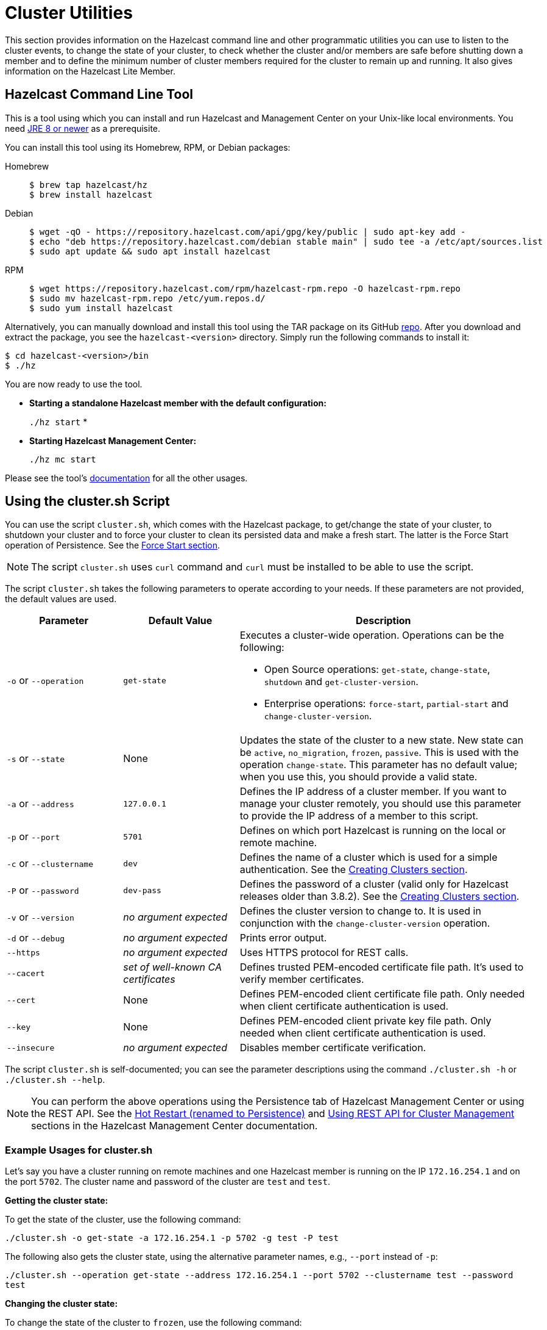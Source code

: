 = Cluster Utilities

This section provides information on the Hazelcast command line and
other programmatic utilities you can use to listen to
the cluster events, to change the state of your cluster,
to check whether the cluster and/or members are safe before shutting down a member and
to define the minimum number of cluster members required for the cluster to remain up and running.
It also gives information on the Hazelcast Lite Member.

== Hazelcast Command Line Tool

This is a tool using which you can install and run Hazelcast and Management Center
on your Unix-like local environments. You need https://www.oracle.com/java/technologies/javase-downloads.html[JRE 8 or newer^]
as a prerequisite.

You can install this tool using its Homebrew, RPM, or Debian packages:

[tabs] 
==== 
Homebrew:: 
+ 
-- 
[source,bash]
----
$ brew tap hazelcast/hz
$ brew install hazelcast
----
--

Debian::
+
[source,bash]
----
$ wget -qO - https://repository.hazelcast.com/api/gpg/key/public | sudo apt-key add -
$ echo "deb https://repository.hazelcast.com/debian stable main" | sudo tee -a /etc/apt/sources.list
$ sudo apt update && sudo apt install hazelcast
----

RPM::
+
[source,bash]
----
$ wget https://repository.hazelcast.com/rpm/hazelcast-rpm.repo -O hazelcast-rpm.repo
$ sudo mv hazelcast-rpm.repo /etc/yum.repos.d/
$ sudo yum install hazelcast
----
====

Alternatively, you can manually download and install this tool using
the TAR package on its GitHub https://github.com/hazelcast/hazelcast-command-line/releases[repo^].
After you download and extract the package, you see the `hazelcast-<version>` directory.
Simply run the following commands to install it:

```
$ cd hazelcast-<version>/bin
$ ./hz
```

You are now ready to use the tool.

* **Starting a standalone Hazelcast member with the default configuration:**
+
`./hz start`
*
* **Starting Hazelcast Management Center:**
+
`./hz mc start`

Please see the tool's https://github.com/hazelcast/hazelcast-command-line[documentation^]
for all the other usages.

[[using-the-script-cluster-sh]]
== Using the cluster.sh Script

You can use the script `cluster.sh`, which comes with the Hazelcast package, to
get/change the state of your cluster, to shutdown your cluster and
to force your cluster to clean its persisted data and make a fresh start.
The latter is the Force Start operation of Persistence.
See the xref:storage:persistence.adoc#force-start[Force Start section].

NOTE: The script `cluster.sh` uses `curl` command and `curl` must be installed to be able to use the script.

The script `cluster.sh` takes the following parameters to operate according to your needs.
If these parameters are not provided, the default values are used.

[cols="2,2,5a"]
|===
|Parameter | Default Value | Description

|`-o` or `--operation`
|`get-state`
|Executes a cluster-wide operation. Operations can be the following:

* Open Source operations: `get-state`, `change-state`, `shutdown` and `get-cluster-version`.
* Enterprise operations: `force-start`, `partial-start` and `change-cluster-version`.

|`-s` or `--state`
|None
|Updates the state of the cluster to a new state. New state can be `active`,
`no_migration`, `frozen`, `passive`. This is used with the operation `change-state`.
This parameter has no default value; when you use this, you should provide a valid state.

|`-a` or `--address`
|`127.0.0.1`
|Defines the IP address of a cluster member. If you want to manage your cluster remotely,
you should use this parameter to provide the IP address of a member to this script.

|`-p` or `--port`
|`5701`
|Defines on which port Hazelcast is running on the local or remote machine.

|`-c` or `--clustername`
|`dev`
|Defines the name of a cluster which is used for a simple authentication.
See the xref:clusters:creating-clusters.adoc[Creating Clusters section].

|`-P` or `--password`
|`dev-pass`
|Defines the password of a cluster (valid only for Hazelcast releases older than 3.8.2).
See the xref:clusters:creating-clusters.adoc[Creating Clusters section].

|`-v` or `--version`
|_no argument expected_
|Defines the cluster version to change to. It is used in conjunction with
the `change-cluster-version` operation.

|`-d` or `--debug`
|_no argument expected_
|Prints error output.

|`--https`
|_no argument expected_
|Uses HTTPS protocol for REST calls.

|`--cacert`
|_set of well-known CA certificates_
|Defines trusted PEM-encoded certificate file path. It's used to verify member certificates.

|`--cert`
|None
|Defines PEM-encoded client certificate file path. Only needed when client certificate authentication is used.

|`--key`
|None
|Defines PEM-encoded client private key file path. Only needed when client certificate authentication is used.

|`--insecure`
|_no argument expected_
|Disables member certificate verification.
|===

The script `cluster.sh` is self-documented; you can see the parameter descriptions using
the command `./cluster.sh -h` or `./cluster.sh --help`.

NOTE: You can perform the above operations using the Persistence tab of Hazelcast Management Center or
using the REST API. See the xref:{page-latest-supported-mc}@management-center:monitor-imdg:cluster-administration.adoc#hot-restart[Hot Restart (renamed to Persistence)]
and <<using-rest-api-for-cluster-management, Using REST API for Cluster Management>> sections
in the Hazelcast Management Center documentation.

=== Example Usages for cluster.sh

Let's say you have a cluster running on remote machines and one Hazelcast member is running on the IP `172.16.254.1` and on the port
`5702`. The cluster name and password of the cluster are `test` and `test`.

**Getting the cluster state:**

To get the state of the cluster, use the following command:

`./cluster.sh -o get-state -a 172.16.254.1 -p 5702 -g test -P test`

The following also gets the cluster state, using the alternative parameter names, e.g., `--port` instead of `-p`:

`./cluster.sh --operation get-state --address 172.16.254.1 --port 5702 --clustername test --password test`

**Changing the cluster state:**

To change the state of the cluster to `frozen`, use the following command:

`./cluster.sh -o change-state -s frozen -a 172.16.254.1 -p 5702 -g test -P test`

Similarly, you can use the following command for the same purpose:

`./cluster.sh --operation change-state --state frozen --address 172.16.254.1 --port 5702 --clustername test --password test`

**Shutting down the cluster:**

To shutdown the cluster, use the following command:

`./cluster.sh -o shutdown -a 172.16.254.1 -p 5702 -g test -P test`

Similarly, you can use the following command for the same purpose:


`./cluster.sh --operation shutdown --address 172.16.254.1 --port 5702 --clustername test --password test`

**Partial starting the cluster:**

To partial start the cluster when Persistence is enabled, use the following command:

`./cluster.sh -o partial-start -a 172.16.254.1 -p 5702 -g test -P test`

Similarly, you can use the following command for the same purpose:

`./cluster.sh --operation partial-start --address 172.16.254.1 --port 5702 --clustername test --password test`

**Force starting the cluster:**

To force start the cluster when Persistence is enabled, use the following command:

`./cluster.sh -o force-start -a 172.16.254.1 -p 5702 -g test -P test`

Similarly, you can use the following command for the same purpose:

`./cluster.sh --operation force-start --address 172.16.254.1 --port 5702 --clustername test --password test`

**Getting the current cluster version:**

To get the cluster version, use the following command:

`./cluster.sh -o get-cluster-version -a 172.16.254.1 -p 5702 -g test -P test`

The following also gets the cluster state, using the alternative parameter names, e.g., `--port` instead of `-p`:

`./cluster.sh --operation get-cluster-version --address 172.16.254.1 --port 5702 --clustername test --password test`

**Changing the cluster version:**

See the xref:maintain-cluster:rolling-upgrades.adoc[Rolling Member Upgrades chapter] to learn more about the cases when you should change the cluster version.

To change the cluster version to `X.Y`, use the following command:

`./cluster.sh -o change-cluster-version -v X.Y -a 172.16.254.1 -p 5702 -g test -P test`

The cluster version is always in the `major.minor` format, e.g., 3.12. Using other formats results in a failure.

**Calls against the TLS protected members (using HTTPS protocol):**

When the member has TLS configured, use the `--https` argument to instruct `cluster.sh` to use the proper URL scheme:

[source,sh]
----
./cluster.sh --https \
  --operation get-state --address member1.example.com --port 5701
----

If the default set of trusted certificate authorities is not sufficient, e.g, you use a self-signed certificate,
you can provide a custom file with the root certificates:

[source,sh]
----
./cluster.sh --https \
  --cacert /path/to/ca-certs.pem \
  --operation get-state --address member1.example.com --port 5701
----

When the TLS mutual authentication is enabled, you have to provide the client certificate and related private key:

[source,sh]
----
./cluster.sh --https \
  --key privkey.pem \
  --cert cert.pem \
  --operation get-state --address member1.example.com --port 5701
----

NOTE: Currently, this script is not supported on the Windows platforms.

== Using REST API for Cluster Management

Besides the Management Center's xref:{page-latest-supported-mc}@management-center:monitor-imdg:cluster-administration.adoc#hot-restart[Hot Restart (renamed to Persistence) tab] and
the script <<using-the-script-cluster-sh, `cluster.sh`>>, you can also use REST API to manage your cluster's state.
The following are the operations you can perform.

NOTE: Some of the REST calls listed below need their REST endpoint groups to be enabled.
See the xref:clients:rest.adoc#using-the-rest-endpoint-groups[REST Endpoint Groups section] on how to enable them.

Also note that the value of `$\{PASSWORD}` in the following calls is checked only if
the security is xref:security:enabling-jaas.adoc[enabled] in Hazelcast, i.e., if you have Hazelcast Enterprise Edition.
If the security is disabled, the `$\{PASSWORD}` can be left empty.

[cols="5a"]
.REST API calls
|===
|**Open Source commands**

* _Checking if a member is ready to be used:_
+
When a member joins the cluster, you can check whether it is ready to be used with the following HTTP call.
It should return the `200` status code, meaning that the member can be safely used.
Otherwise, it returns the `503` status code indicating the member is not available yet.
Only HTTP GET request method is supported.
+
[source,shell]
----
curl http://127.0.0.1:${PORT}/hazelcast/health/ready
----
* _Getting the cluster state:_
+
To get the state of the cluster, use the following command:
+
[source,shell]
----
curl --data "${CLUSTERNAME}&$\{PASSWORD}" http://127.0.0.1:${PORT}/hazelcast/rest/management/cluster/state
----
+
* _Changing the cluster state:_
+
To change the state of the cluster to `frozen`, use the following command:
+
[source,shell]
----
curl --data "${CLUSTERNAME}&$\{PASSWORD}&${STATE}" http://127.0.0.1:${PORT}/hazelcast/rest/management/cluster/changeState
----
+
* _Shutting down the cluster:_
+
To shutdown the cluster, use the following command:
+
[source,shell]
----
curl --data "${CLUSTERNAME}&$\{PASSWORD}"  http://127.0.0.1:${PORT}/hazelcast/rest/management/cluster/clusterShutdown
----
+
* _Querying the current cluster version:_
+
To get the current cluster version, use the following `curl` command:
+
[source,shell]
----
curl http://127.0.0.1:${PORT}/hazelcast/rest/management/cluster/version
  {"status":"success","version":"3.9"}
----
|**Enterprise commands**

* _Partial starting the cluster:_
+
To partial start the cluster when Persistence is enabled, use the following command:
+
[source,shell]
----
curl --data "${CLUSTERNAME}&$\{PASSWORD}" http://127.0.0.1:${PORT}/hazelcast/rest/management/cluster/partialStart/
----
+
* _Force starting the cluster:_
+
To force start the cluster when Persistence is enabled, use the following command:
+
[source,shell]
----
curl --data "${CLUSTERNAME}&$\{PASSWORD}" http://127.0.0.1:${PORT}/hazelcast/rest/management/cluster/forceStart/
----
+
NOTE: You can also perform the above operations (partialStart and forceStart) using
the Persistence tab of Hazelcast Management Center or using the script `cluster.sh`.
See the xref:{page-latest-supported-mc}@management-center:monitor-imdg:cluster-administration.adoc#hot-restart[Hot Restart (renamed to Persistence)]
and <<using-the-script-cluster-sh, `cluster.sh`>> sections.
+
* _Initiating Hot Backup:_
+
To initiate the Hot Backup, use the following `curl` command:
+
[source,shell]
----
curl --data "${CLUSTERNAME}&$\{PASSWORD}" http://127.0.0.1:${PORT}/hazelcast/rest/management/cluster/hotBackup
----
+
* _Changing the cluster version:_
+
To upgrade the cluster version, after having upgraded all members of your cluster to
a new minor version, use the following `curl` command:
+
[source,shell]
----
curl --data "${CLUSTERNAME}&$\{PASSWORD}&${CLUSTER_VERSION}" http://127.0.0.1:${PORT}/hazelcast/rest/management/cluster/version
----
+
For example, assuming the default cluster name and password, issue the following command to any member
of the cluster to upgrade from cluster version 3.8 to 3.9:
+
[source,shell]
----
curl --data "dev&dev-pass&3.9" http://127.0.0.1:5701/hazelcast/rest/management/cluster/version
  {"status":"success","version":"3.9"}
----
+
NOTE: You can also perform the above cluster version operations using Hazelcast Management Center
or using the script `cluster.sh`. See the xref:{page-latest-supported-mc}@management-center:monitor-imdg:cluster-administration.adoc#rolling-upgrade[Rolling Member Upgrades]
and <<using-the-script-cluster-sh, `cluster.sh`>> sections.
|===

== Enabling Lite Members

Lite members are the Hazelcast cluster members that do not store data.
These members are used mainly to execute tasks and register listeners and they do not have partitions.

You can form your cluster to include the regular Hazelcast members to store data and
Hazelcast lite members to run heavy computations.
The presence of the lite members do not affect the operations performed on the other members in the cluster.
You can directly submit your tasks to the lite members, register listeners on them and invoke operations for
the Hazelcast data structures on them such as `map.put()` and `map.get()`.

IMPORTANT: If you want to use lite members in a Hazelcast Enterprise
cluster, they are also subjected to the Enterprise license.

=== Configuring Lite Members

You can enable a cluster member to be a lite member using declarative or programmatic configuration.

**Declarative Configuration:**

[tabs] 
==== 
XML:: 
+ 
-- 
[source,xml]
----
<hazelcast>
    ...
    <lite-member enabled="true"/>
    ...
</hazelcast>
----
--

YAML::
+
[source,yaml]
----
hazelcast:
  lite-member:
    enabled: true
----
====

**Programmatic Configuration:**

[source,java]
----
Config config = new Config();
config.setLiteMember(true);
----

=== Promoting Lite Members to Data Member

Lite members can be promoted to data members using the `Cluster` interface.
When they are promoted, cluster partitions are rebalanced and ownerships of some portion of
the partitions are assigned to the newly promoted data members.

[source,java]
----
Config config = new Config();
config.setLiteMember(true);

HazelcastInstance hazelcastInstance = Hazelcast.newHazelcastInstance(config);
Cluster cluster = hazelcastInstance.getCluster();
cluster.promoteLocalLiteMember();
----

NOTE: A data member cannot be downgraded to a lite member back.


== Getting Member Events and Member Sets

Hazelcast allows you to register for membership events so that you are notified when
members are added or removed. You can also get the set of cluster members.

The following example code does the above: registers for member events,
notifies when members are added or removed and gets the set of cluster members.

[source,java]
----
public class ExampleGetMemberEventsAndSets {

    public static void main(String[] args) {
        HazelcastInstance hazelcastInstance = Hazelcast.newHazelcastInstance();
        Cluster cluster = hazelcastInstance.getCluster();
        cluster.addMembershipListener( new MembershipListener() {
            public void memberAdded( MembershipEvent membershipEvent ) {
                System.out.println( "MemberAdded " + membershipEvent );
            }

            public void memberRemoved( MembershipEvent membershipEvent ) {
                System.out.println( "MemberRemoved " + membershipEvent );
            }
        } );

        Member localMember  = cluster.getLocalMember();
        System.out.println ( "my inetAddress= " + localMember.getInetAddress() );

        Set setMembers  = cluster.getMembers();
        for ( Member member : setMembers ) {
            System.out.println( "isLocalMember " + member.localMember() );
            System.out.println( "member.inetaddress " + member.getInetAddress() );
            System.out.println( "member.port " + member.getPort() );
        }
    }
}
----

NOTE: See the xref:events:cluster-events.adoc#listening-for-member-events[Membership Listener section]
for more information on membership events.

== Managing Cluster and Member States

This section explains the states of Hazelcast clusters and members which
you can use to allow or restrict the designated cluster/member operations.

=== Cluster States

By changing the state of your cluster, you can allow/restrict several
cluster operations or change the behavior of those operations.
You can use the methods `changeClusterState()` and `shutdown()` which are in the
https://docs.hazelcast.org/docs/{page-component-version}/javadoc/com/hazelcast/cluster/Cluster.html[Cluster interface^] to change your cluster's state.

Hazelcast clusters have the following states:

* **`ACTIVE`**: This is the default cluster state. Cluster continues to operate without restrictions.
* **`NO_MIGRATION`**:
** In this state, there is no data movement between Hazelcast members.
It means that when there is a member crash or a new member in the cluster,
there won’t be any partition rebalancing, partition backup replica creation
or migration.
+
Please note that promoting a backup replica to the primary replica is a
local operation and does not involve any data movement between cluster members.
Hence, backup promotions occur on member crashes when the cluster is in this mode.
Upon a member crash, all other members that keep backup replicas of the crashed member
promote backup replicas to the primary replica role and restore availability.
However, there is a limitation here. Since the maximum number of backups is 6,
if you lose 7 members in your large cluster, you can lose availability of the
partitions whose primary and backup replicas are mapped to those crashed members.
+
** The cluster accepts new members.
** All other operations are allowed.
** You cannot change the state of a cluster to `NO_MIGRATION` when
migration/replication tasks are being performed.
** When you want to add multiple new members to the cluster, you can first
change the cluster state to `NO_MIGRATION`, then start the new members.
Once all them join to the cluster, you can change the cluster state back to `ACTIVE`.
Then, the cluster rebalances partition replica distribution at once.
* **`FROZEN`**:
** In this state, the partition table is frozen and partition assignments are not performed.
** The cluster does not accept new members.
** If a member leaves, it can join back. Its partition assignments
(both primary and backup replicas) remain the same until either it joins back or
the cluster state is changed to `ACTIVE`. When it joins back to the cluster,
it owns all previous partition assignments as it was. On the other hand,
when the cluster state changes to `ACTIVE`, re-partitioning starts and
unassigned partition replicas are assigned to the active members.
** All other operations in the cluster, except migration, continue without restrictions.
** You cannot change the state of a cluster to `FROZEN` when migration/replication tasks are being performed.
** You can make use of `FROZEN` state along with the xref:storage:persistence.adoc[Persistence]
feature. You can change the cluster state to `FROZEN`, then restart some of your members using
the Persistence feature. The data on the restarting members will not be accessible but
you will be able to access to the data that is stored in other members.
Basically, `FROZEN` cluster state allows you do perform maintenance on your members with degrading availability partially.
* **`PASSIVE`**:
** In this state, the partition table is frozen and partition assignments are not performed.
** The cluster does not accept new members.
** If a member leaves while the cluster is in this state, the member will be
removed from the partition table if cluster state moves back to `ACTIVE`.
** This state rejects ALL operations immediately EXCEPT the read-only operations like
`map.get()` and `cache.get()`, replication and cluster heartbeat tasks.
** You cannot change the state of a cluster to `PASSIVE` when migration/replication tasks are being performed.
** You can make use of `PASSIVE` state along with the xref:storage:persistence.adoc[Persistence]
feature. See the https://docs.hazelcast.org/docs/{page-component-version}/javadoc/com/hazelcast/cluster/Cluster.html#shutdown--[Cluster Shutdown API^]
for more info.
* **`IN_TRANSITION`**:
** This state shows that the state of the cluster is in transition.
** You cannot set your cluster's state as `IN_TRANSITION` explicitly.
** It is a temporary and intermediate state.
** During this state, your cluster does not accept new members and migration/replication tasks are paused.

NOTE: All in-cluster methods are fail-fast, i.e., when a method fails in the cluster,
it throws an exception immediately (it is not retried): when there is an error during a state transition,
that error is propagated immediately, Hazelcast does not attempt to retry the transition in this case.

The following snippet is from the `Cluster` interface showing
the methods used to manage your cluster's states.

[source,java]
----
public interface Cluster {
    ClusterState getClusterState();
    void changeClusterState(ClusterState newState);
    void changeClusterState(ClusterState newState, TransactionOptions transactionOptions);
    void shutdown();
    void shutdown(TransactionOptions transactionOptions);
}
----

See the https://docs.hazelcast.org/docs/{page-component-version}/javadoc/com/hazelcast/cluster/Cluster.html[Cluster interface Javadoc^] for information on these methods.

=== Cluster Member States

Hazelcast cluster members have the following states:

* **`ACTIVE`**: This is the initial member state. The member can execute and process
all operations. When the state of the cluster is `ACTIVE` or `FROZEN`, the members are in the `ACTIVE` state.
* **`PASSIVE`**: In this state, member rejects all operations EXCEPT the read-only ones,
replication and migration operations, heartbeat operations and the join operations as explained
in the <<cluster-states, Cluster States section>> above.
A member can go into this state when either of the following happens:
. Until the member's shutdown process is completed after the method `Node.shutdown(boolean)` is called.
Note that, when the shutdown process is completed, member's state changes to `SHUT_DOWN`.
. Cluster's state is changed to `PASSIVE` using the method `changeClusterState()`.
* **`SHUT_DOWN`**: A member goes into this state when the member's shutdown process is completed.
The member in this state rejects all operations and invocations. A member in this state cannot be restarted.

== Defining Member Attributes

You can define various member attributes on your Hazelcast members.
You can use these member attributes to tag your members as may be required by your business logic.

To define a member attribute on a member, you can:

* provide `MemberAttributeConfig` to your `Config` object
* or provide the member attributes at runtime via attribute setter methods on the `Member` interface.

For example, you can tag your members with their CPU characteristics and
you can route CPU intensive tasks to those CPU-rich members. Here is how you can do it:

[source,java]
----
public class ExampleMemberAttributes {

    public static void main(String[] args) {
        MemberAttributeConfig fourCore = new MemberAttributeConfig();
        memberAttributeConfig.setAttribute( "CPU_CORE_COUNT", "4" );
        MemberAttributeConfig twelveCore = new MemberAttributeConfig();
        memberAttributeConfig.setAttribute( "CPU_CORE_COUNT", "12" );
        MemberAttributeConfig twentyFourCore = new MemberAttributeConfig();
        memberAttributeConfig.setAttribute( "CPU_CORE_COUNT", "24" );

        Config member1Config = new Config();
        config.setMemberAttributeConfig( fourCore );
        Config member2Config = new Config();
        config.setMemberAttributeConfig( twelveCore );
        Config member3Config = new Config();
        config.setMemberAttributeConfig( twentyFourCore );

        HazelcastInstance member1 = Hazelcast.newHazelcastInstance( member1Config );
        HazelcastInstance member2 = Hazelcast.newHazelcastInstance( member2Config );
        HazelcastInstance member3 = Hazelcast.newHazelcastInstance( member3Config );

        IExecutorService executorService = member1.getExecutorService( "processor" );

        executorService.execute( new CPUIntensiveTask(), new MemberSelector() {
            @Override
            public boolean select(Member member) {
                int coreCount = Integer.parseInt(member.getAttribute( "CPU_CORE_COUNT" ));
                // Task will be executed at either member2 or member3
                if ( coreCount > 8 ) {
                    return true;
                }
                return false;
            }
        } );

        HazelcastInstance member4 = Hazelcast.newHazelcastInstance();
        // We can also set member attributes at runtime.
        member4.setAttribute( "CPU_CORE_COUNT", "2" );
    }
}
----

For another example, you can tag some members with a filter so that
a member in the cluster can load classes from those tagged members.
See the xref:clusters:deploying-code-on-member.adoc[User Code Deployment section] for more information.

You can also define your member attributes through declarative configuration and
start your member afterwards. Here is how you can use the declarative approach:

[tabs] 
==== 
XML:: 
+ 
-- 
[source,xml]
----
<hazelcast>
    ...
    <member-attributes>
        <attribute name="CPU_CORE_COUNT">4</attribute-name>
    </member-attributes>
    ...
</hazelcast>
----
--

YAML::
+
[source,yaml]
----
hazelcast:
  member-attributes:
    CPU_CORE_COUNT:
      type: int
      value: 4
----
====
